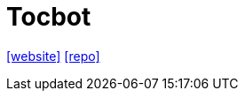 = Tocbot
:url-website: https://tscanlin.github.io/tocbot/
:url-repo: https://github.com/tscanlin/tocbot

{url-website}[[website\]]
{url-repo}[[repo\]]